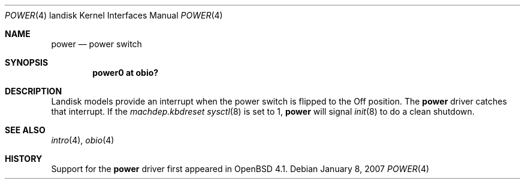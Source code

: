 .\"     $OpenBSD: src/share/man/man4/man4.landisk/power.4,v 1.3 2007/03/02 08:17:01 jmc Exp $
.\"
.\"
.\" Copyright (c) 2007 Martin Reindl
.\"
.\" Permission to use, copy, modify, and distribute this software for any
.\" purpose with or without fee is hereby granted, provided that the above
.\" copyright notice and this permission notice appear in all copies.
.\"
.\" THE SOFTWARE IS PROVIDED "AS IS" AND THE AUTHOR DISCLAIMS ALL WARRANTIES
.\" WITH REGARD TO THIS SOFTWARE INCLUDING ALL IMPLIED WARRANTIES OF
.\" MERCHANTABILITY AND FITNESS. IN NO EVENT SHALL THE AUTHOR BE LIABLE FOR
.\" ANY SPECIAL, DIRECT, INDIRECT, OR CONSEQUENTIAL DAMAGES OR ANY DAMAGES
.\" WHATSOEVER RESULTING FROM LOSS OF USE, DATA OR PROFITS, WHETHER IN AN
.\" ACTION OF CONTRACT, NEGLIGENCE OR OTHER TORTIOUS ACTION, ARISING OUT OF
.\" OR IN CONNECTION WITH THE USE OR PERFORMANCE OF THIS SOFTWARE.
.\"
.Dd January 8, 2007
.Dt POWER 4 landisk
.Os
.Sh NAME
.Nm power
.Nd power switch
.Sh SYNOPSIS
.Cd "power0 at obio?"
.Sh DESCRIPTION
Landisk models provide an interrupt when the power switch is flipped to the
Off position.
The
.Nm
driver catches that interrupt.
If the
.Va machdep.kbdreset
.Xr sysctl 8
is set to 1,
.Nm power
will signal
.Xr init 8
to do a clean shutdown.
.Sh SEE ALSO
.Xr intro 4 ,
.Xr obio 4
.Sh HISTORY
Support for the
.Nm
driver first appeared in
.Ox 4.1 .
